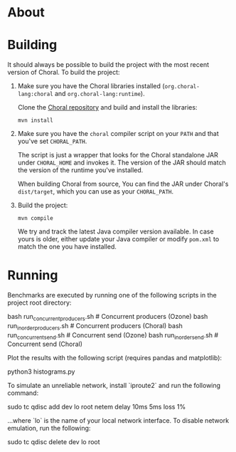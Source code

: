 * About

* Building

It should always be possible to build the project with the most recent version
of Choral. To build the project:

1. Make sure you have the Choral libraries installed (=org.choral-lang:choral=
   and =org.choral-lang:runtime=).

   Clone the [[https://github.com/choral-lang/choral][Choral repository]] and build and install the libraries:

   #+BEGIN_EXAMPLE
     mvn install
   #+END_EXAMPLE

2. Make sure you have the =choral= compiler script on your =PATH= and that
   you've set =CHORAL_PATH=.

   The script is just a wrapper that looks for the Choral standalone JAR under
   =CHORAL_HOME= and invokes it. The version of the JAR should match the version
   of the runtime you've installed.

   When building Choral from source, You can find the JAR under Choral's
   =dist/target=, which you can use as your =CHORAL_PATH=.

3. Build the project:

   #+BEGIN_EXAMPLE
     mvn compile
   #+END_EXAMPLE

   We try and track the latest Java compiler version available. In case yours is
   older, either update your Java compiler or modify =pom.xml= to match the one
   you have installed.

* Running

Benchmarks are executed by running one of the following scripts in the 
project root directory:

    bash run_concurrentproducers.sh    # Concurrent producers (Ozone)
    bash run_inorderproducers.sh       # Concurrent producers (Choral)
    bash run_concurrentsend.sh         # Concurrent send (Ozone)
    bash run_inordersend.sh            # Concurrent send (Choral)

Plot the results with the following script (requires pandas and matplotlib):

    python3 histograms.py

To simulate an unreliable network, install `iproute2` and run the following
command:

    sudo tc qdisc add dev lo root netem delay 10ms 5ms loss 1%

...where `lo` is the name of your local network interface. To disable 
network emulation, run the following:

    sudo tc qdisc delete dev lo root